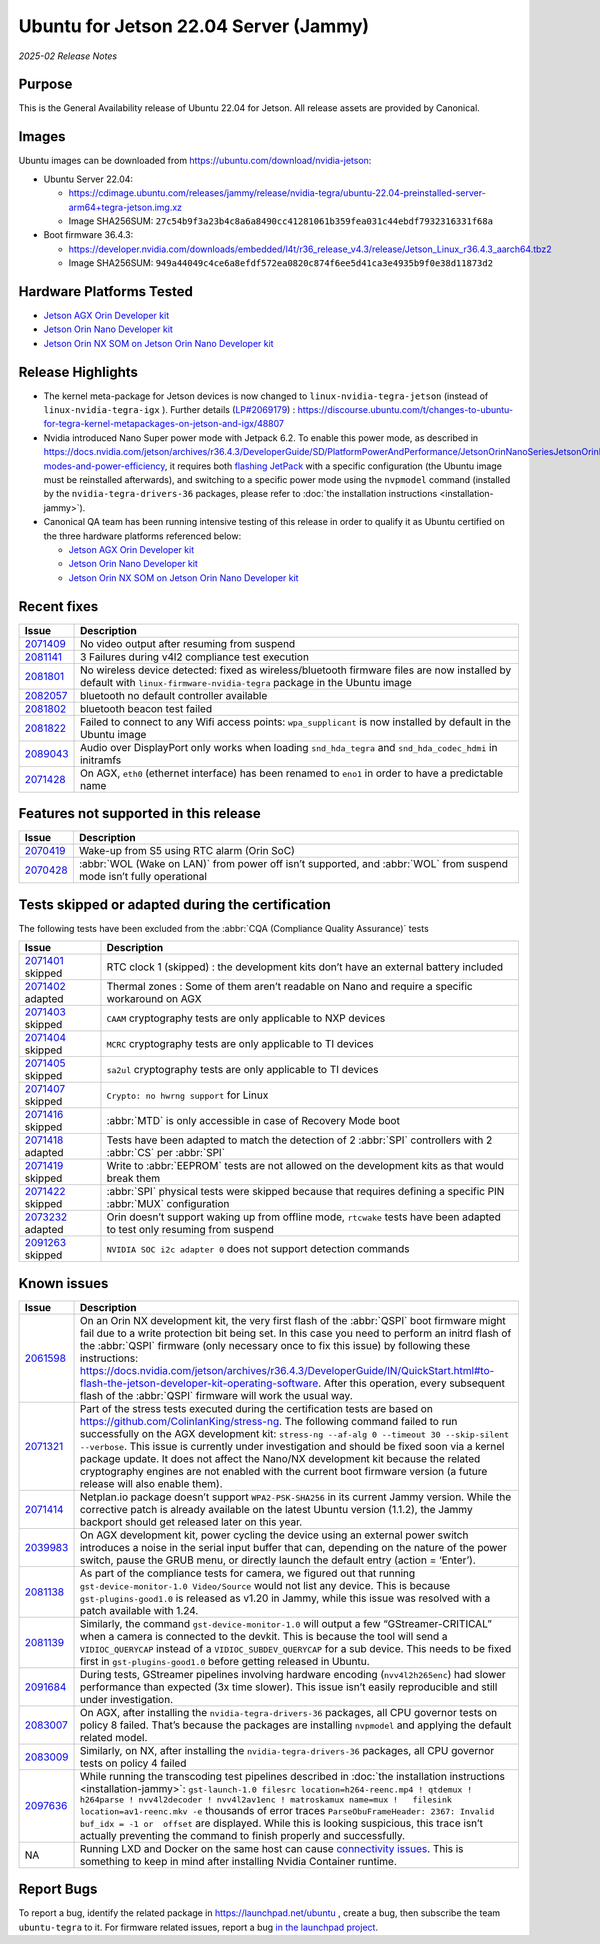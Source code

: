 .. _rn_classic_jammy:

======================================
Ubuntu for Jetson 22.04 Server (Jammy)
======================================


*2025-02 Release Notes*

 
Purpose
-------

This is the General Availability release of Ubuntu 22.04 for Jetson. All release assets are provided by Canonical.

Images
------

Ubuntu images can be downloaded from https://ubuntu.com/download/nvidia-jetson:


* Ubuntu Server 22.04:

  * https://cdimage.ubuntu.com/releases/jammy/release/nvidia-tegra/ubuntu-22.04-preinstalled-server-arm64+tegra-jetson.img.xz
  * Image SHA256SUM: ``27c54b9f3a23b4c8a6a8490cc41281061b359fea031c44ebdf7932316331f68a``

* Boot firmware 36.4.3:

  * https://developer.nvidia.com/downloads/embedded/l4t/r36_release_v4.3/release/Jetson_Linux_r36.4.3_aarch64.tbz2
  * Image SHA256SUM: ``949a44049c4ce6a8efdf572ea0820c874f6ee5d41ca3e4935b9f0e38d11873d2``

Hardware Platforms Tested
-------------------------


* `Jetson AGX Orin Developer kit`_
* `Jetson Orin Nano Developer kit`_
* `Jetson Orin NX SOM on Jetson Orin Nano Developer kit`_

Release Highlights
------------------


* The kernel meta-package for Jetson devices is now changed to ``linux-nvidia-tegra-jetson`` (instead of ``linux-nvidia-tegra-igx`` ). Further details (\ `LP#2069179 <https://bugs.launchpad.net/riverside/+bug/2069179>`_\ ) : https://discourse.ubuntu.com/t/changes-to-ubuntu-for-tegra-kernel-metapackages-on-jetson-and-igx/48807
* Nvidia introduced Nano Super power mode with Jetpack 6.2. To enable this power mode, as described in https://docs.nvidia.com/jetson/archives/r36.4.3/DeveloperGuide/SD/PlatformPowerAndPerformance/JetsonOrinNanoSeriesJetsonOrinNxSeriesAndJetsonAgxOrinSeries.html#supported-modes-and-power-efficiency, it requires both `flashing JetPack <https://docs.nvidia.com/jetson/archives/r36.4.3/DeveloperGuide/IN/QuickStart.html#to-flash-the-jetson-developer-kit-operating-software>`_ with a specific configuration (the Ubuntu image must be reinstalled afterwards), and switching to a specific power mode using the ``nvpmodel`` command (installed by the ``nvidia-tegra-drivers-36`` packages, please refer to :doc:`the installation instructions <installation-jammy>`).
* Canonical QA team has been running intensive testing of this release in order to qualify it as Ubuntu certified on the three hardware platforms referenced below:

  * `Jetson AGX Orin Developer kit`_
  * `Jetson Orin Nano Developer kit`_
  * `Jetson Orin NX SOM on Jetson Orin Nano Developer kit`_

.. _Jetson AGX Orin Developer kit: https://ubuntu.com/certified/202406-34151
.. _Jetson Orin Nano Developer kit: https://ubuntu.com/certified/202406-34152
.. _Jetson Orin NX SOM on Jetson Orin Nano Developer kit: https://ubuntu.com/certified/202407-34213

Recent fixes
------------

.. list-table::
   :header-rows: 1

   * - Issue
     - Description
   * - `2071409 <https://bugs.launchpad.net/riverside/+bug/2071409>`_
     - No video output after resuming from suspend
   * - `2081141 <https://bugs.launchpad.net/riverside/+bug/2081141>`_
     - 3 Failures during v4l2 compliance test execution
   * - `2081801 <https://bugs.launchpad.net/riverside/+bug/2081801>`_
     - No wireless device detected: fixed as wireless/bluetooth firmware files are now installed by default with ``linux-firmware-nvidia-tegra`` package in the Ubuntu image
   * - `2082057 <https://bugs.launchpad.net/riverside/+bug/2082057>`_
     - bluetooth no default controller available
   * - `2081802 <https://bugs.launchpad.net/riverside/+bug/2081802>`_
     - bluetooth beacon test failed
   * - `2081822 <https://bugs.launchpad.net/riverside/+bug/2081822>`_
     - Failed to connect to any Wifi access points: ``wpa_supplicant`` is now installed by default in the Ubuntu image
   * - `2089043 <https://bugs.launchpad.net/riverside/+bug/2089043>`_
     - Audio over DisplayPort only works when loading ``snd_hda_tegra`` and ``snd_hda_codec_hdmi`` in initramfs
   * - `2071428 <https://bugs.launchpad.net/riverside/+bug/2071428>`_
     - On AGX, ``eth0`` (ethernet interface) has been renamed to ``eno1`` in order to have a predictable name



Features not supported in this release
--------------------------------------

.. list-table::
   :header-rows: 1

   * - Issue
     - Description
   * - `2070419 <https://bugs.launchpad.net/riverside/+bug/2070419>`_
     - Wake-up from S5 using RTC alarm (Orin SoC)
   * - `2070428 <https://bugs.launchpad.net/riverside/+bug/2070428>`_
     - :abbr:`WOL (Wake on LAN)` from power off isn’t supported, and :abbr:`WOL` from suspend mode isn’t fully operational




Tests skipped or adapted during the certification
-------------------------------------------------

The following tests have been excluded from the :abbr:`CQA (Compliance Quality Assurance)` tests

.. list-table::
   :header-rows: 1

   * - Issue
     - Description
   * - `2071401 <https://bugs.launchpad.net/riverside/+bug/2071401>`_ skipped
     - RTC clock 1 (skipped) : the development kits don’t have an external battery included
   * - `2071402 <https://bugs.launchpad.net/riverside/+bug/2071402>`_ adapted
     - Thermal zones : Some of them aren’t readable on Nano and require a specific workaround on AGX
   * - `2071403 <https://bugs.launchpad.net/riverside/+bug/2071403>`_ skipped
     - ``CAAM`` cryptography tests are only applicable to NXP devices
   * - `2071404 <https://bugs.launchpad.net/riverside/+bug/2071404>`_ skipped
     - ``MCRC`` cryptography tests are only applicable to TI devices
   * - `2071405 <https://bugs.launchpad.net/riverside/+bug/2071405>`_ skipped
     - ``sa2ul`` cryptography tests are only applicable to TI devices
   * - `2071407 <https://bugs.launchpad.net/riverside/+bug/2071407>`_ skipped
     - ``Crypto: no hwrng support`` for Linux
   * - `2071416 <https://bugs.launchpad.net/riverside/+bug/2071416>`_ skipped
     - :abbr:`MTD` is only accessible in case of Recovery Mode boot
   * - `2071418 <https://bugs.launchpad.net/riverside/+bug/2071418>`_ adapted
     - Tests have been adapted to match the detection of 2 :abbr:`SPI` controllers with 2 :abbr:`CS` per :abbr:`SPI`
   * - `2071419 <https://bugs.launchpad.net/riverside/+bug/2071419>`_ skipped
     - Write to :abbr:`EEPROM` tests are not allowed on the development kits as that would break them
   * - `2071422 <https://bugs.launchpad.net/riverside/+bug/2071422>`_ skipped
     - :abbr:`SPI` physical tests were skipped because that requires defining a specific PIN :abbr:`MUX` configuration
   * - `2073232 <https://bugs.launchpad.net/riverside/+bug/2073232>`_ adapted
     - Orin doesn’t support waking up from offline mode, ``rtcwake`` tests have been adapted to test only resuming from suspend
   * - `2091263 <https://bugs.launchpad.net/riverside/+bug/2091263>`_ skipped
     - ``NVIDIA SOC i2c adapter 0`` does not support detection commands




Known issues
------------

.. list-table::
   :header-rows: 1

   * - Issue
     - Description
   * - `2061598 <https://bugs.launchpad.net/riverside/+bug/2061598>`_
     - On an Orin NX development kit, the very first flash of the :abbr:`QSPI` boot firmware might fail due to a write protection bit being set. In this case you need to perform an initrd flash of the :abbr:`QSPI` firmware (only necessary once to fix this issue) by following these instructions: https://docs.nvidia.com/jetson/archives/r36.4.3/DeveloperGuide/IN/QuickStart.html#to-flash-the-jetson-developer-kit-operating-software. After this operation, every subsequent flash of the :abbr:`QSPI` firmware will work the usual way.
   * - `2071321 <https://bugs.launchpad.net/riverside/+bug/2071321>`_
     - Part of the stress tests executed during the certification tests are based on https://github.com/ColinIanKing/stress-ng. The following command failed to run successfully on the AGX development kit: ``stress-ng --af-alg 0 --timeout 30 --skip-silent --verbose``. This issue is currently under investigation and should be fixed soon via a kernel package update. It does not affect the Nano/NX development kit because the related cryptography engines are not enabled with the current boot firmware version (a future release will also enable them).
   * - `2071414 <https://bugs.launchpad.net/riverside/+bug/2071414>`_
     - Netplan.io package doesn’t support ``WPA2-PSK-SHA256`` in its current Jammy version. While the corrective patch is already available on the latest Ubuntu version (1.1.2), the Jammy backport should get released later on this year.
   * - `2039983 <https://bugs.launchpad.net/riverside/+bug/2039983>`_
     - On AGX development kit, power cycling the device using an external power switch introduces a noise in the serial input buffer that can, depending on the nature of the power switch, pause the GRUB menu, or directly launch the default entry (action \= ‘Enter’).
   * - `2081138 <https://bugs.launchpad.net/riverside/+bug/2081138>`_
     - As part of the compliance tests for camera, we figured out that running  ``gst-device-monitor-1.0 Video/Source`` would not list any device. This is because ``gst-plugins-good1.0`` is released as v1.20 in Jammy, while this issue was resolved with a patch available with 1.24.
   * - `2081139 <https://bugs.launchpad.net/riverside/+bug/2081139>`_
     - Similarly, the command ``gst-device-monitor-1.0`` will output a few “GStreamer-CRITICAL” when a camera is connected to the devkit. This is because the tool will send a ``VIDIOC_QUERYCAP`` instead of a ``VIDIOC_SUBDEV_QUERYCAP`` for a sub device. This needs to be fixed first in ``gst-plugins-good1.0`` before getting released in Ubuntu.
   * - `2091684 <https://bugs.launchpad.net/riverside/+bug/2091684>`_
     - During tests, GStreamer pipelines involving hardware encoding (``nvv4l2h265enc``) had slower performance than expected (3x time slower). This issue isn’t easily reproducible and still under investigation.
   * - `2083007 <https://bugs.launchpad.net/riverside/+bug/2083007>`_
     - On AGX, after installing the ``nvidia-tegra-drivers-36`` packages, all CPU governor tests on policy 8 failed. That’s because the packages are installing ``nvpmodel`` and applying the default related model.
   * - `2083009 <https://bugs.launchpad.net/riverside/+bug/2083009>`_
     - Similarly, on NX, after installing the ``nvidia-tegra-drivers-36`` packages, all CPU governor tests on policy 4 failed
   * - `2097636 <https://bugs.launchpad.net/riverside/+bug/2097636>`_
     - While running the transcoding test pipelines described in :doc:`the installation instructions <installation-jammy>`: ``gst-launch-1.0 filesrc location=h264-reenc.mp4 ! qtdemux !   h264parse ! nvv4l2decoder ! nvv4l2av1enc ! matroskamux name=mux !   filesink location=av1-reenc.mkv -e`` thousands of error traces ``ParseObuFrameHeader: 2367: Invalid buf_idx = -1 or  offset`` are displayed. While this is looking suspicious, this trace isn’t actually preventing the command to finish properly and successfully.
   * - NA
     - Running LXD and Docker on the same host can cause `connectivity issues <https://documentation.ubuntu.com/lxd/en/latest/howto/network_bridge_firewalld/#prevent-connectivity-issues-with-lxd-and-docker>`_. This is something to keep in mind after installing Nvidia Container runtime.


Report Bugs
-----------

To report a bug, identify the related package in https://launchpad.net/ubuntu , create a bug, then subscribe the team ``ubuntu-tegra`` to it. For firmware related issues, report a bug `in the launchpad project <https://launchpad.net/ubuntu/+source/nvidia-tegra-defaults>`_.

